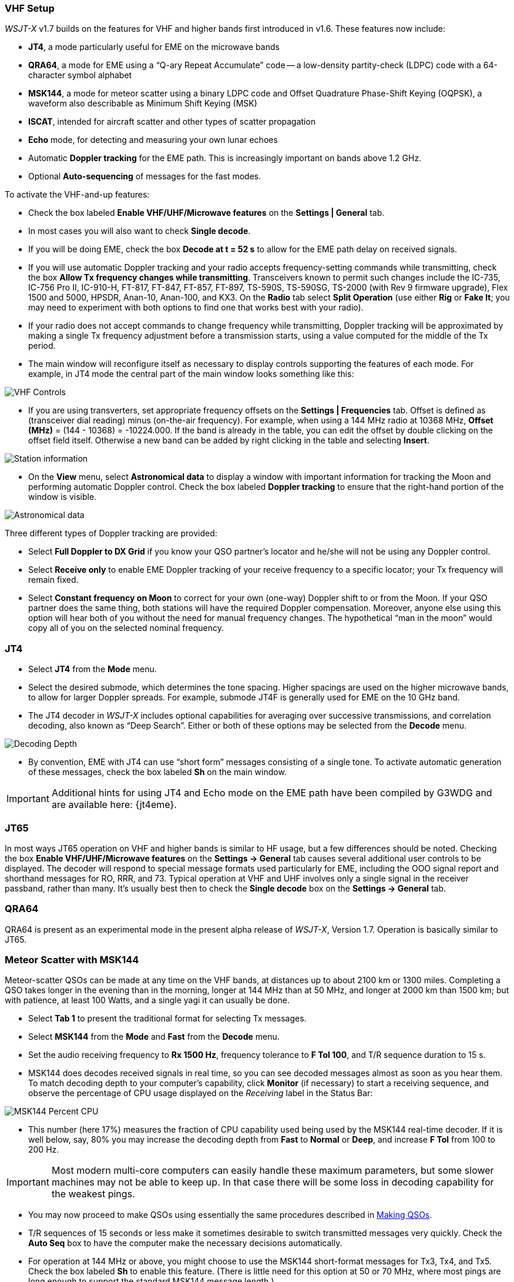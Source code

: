 [[VHF_SETUP]]
=== VHF Setup

_WSJT-X_ v1.7 builds on the features for VHF and higher bands first
introduced in v1.6.  These features now include:

- *JT4*, a mode particularly useful for EME on the microwave bands

- *QRA64*, a mode for EME using a "`Q-ary Repeat Accumulate`" code --
a low-density partity-check (LDPC) code with a 64-character symbol
alphabet

- *MSK144*, a mode for meteor scatter using a binary LDPC code and
Offset Quadrature Phase-Shift Keying (OQPSK), a waveform also
describable as Minimum Shift Keying (MSK)

- *ISCAT*, intended for aircraft scatter and other types of scatter
propagation

- *Echo* mode, for detecting and measuring your own lunar echoes

- Automatic *Doppler tracking* for the EME path.  This is increasingly
important on bands above 1.2 GHz.

- Optional *Auto-sequencing* of messages for the fast modes.

To activate the VHF-and-up features:

- Check the box labeled *Enable VHF/UHF/Microwave features* on the
*Settings | General* tab.

- In most cases you will also want to check *Single decode*.

- If you will be doing EME, check the box *Decode at t = 52 s*
to allow for the EME path delay on received signals.

- If you will use automatic Doppler tracking and your radio accepts
frequency-setting commands while transmitting, check the box *Allow Tx
frequency changes while transmitting*.  Transceivers known to permit
such changes include the IC-735, IC-756 Pro II, IC-910-H, FT-817,
FT-847, FT-857, FT-897, TS-590S, TS-590SG, TS-2000 (with Rev 9
firmware upgrade), Flex 1500 and 5000, HPSDR, Anan-10, Anan-100, and
KX3. On the *Radio* tab select *Split Operation* (use either *Rig* or
*Fake It*; you may need to experiment with both options to find one
that works best with your radio).

- If your radio does not accept commands to change frequency while
transmitting, Doppler tracking will be approximated by making a single
Tx frequency adjustment before a transmission starts, using a value
computed for the middle of the Tx period.

- The main window will reconfigure itself as necessary to display
controls supporting the features of each mode.  For example, in JT4 mode
the central part of the main window looks something like this:

image::VHF_controls.png[align="center",alt="VHF Controls"]

- If you are using transverters, set appropriate frequency offsets on
the *Settings | Frequencies* tab.  Offset is defined as (transceiver
dial reading) minus (on-the-air frequency).  For example, when using a
144 MHz radio at 10368 MHz, *Offset (MHz)* = (144 - 10368) =
-10224.000.  If the band is already in the table, you can edit the
offset by double clicking on the offset field itself.  Otherwise a new
band can be added by right clicking in the table and selecting
*Insert*.

image::Add_station_info.png[align="center",alt="Station information"]

- On the *View* menu, select *Astronomical data* to display a window
with important information for tracking the Moon and performing
automatic Doppler control.  Check the box labeled *Doppler tracking*
to ensure that the right-hand portion of the window is visible.

image::Astronomical_data.png[align="center",alt="Astronomical data"]

Three different types of Doppler tracking are provided:

- Select *Full Doppler to DX Grid* if you know your QSO partner's locator
and he/she will not be using any Doppler control.

- Select *Receive only* to enable EME Doppler tracking of your receive
frequency to a specific locator; your Tx frequency will remain fixed.

- Select *Constant frequency on Moon* to correct for your own (one-way)
Doppler shift to or from the Moon.  If your QSO partner does the same
thing, both stations will have the required Doppler compensation.
Moreover, anyone else using this option will hear both of you
without the need for manual frequency changes.  The hypothetical "`man
in the moon`" would copy all of you on the selected nominal frequency.

=== JT4

- Select *JT4* from the *Mode* menu.

- Select the desired submode, which determines the tone spacing.
Higher spacings are used on the higher microwave bands, to allow for
larger Doppler spreads. For example, submode JT4F is generally used
for EME on the 10 GHz band.

- The JT4 decoder in _WSJT-X_ includes optional capabilities for
averaging over successive transmissions, and correlation decoding,
also known as "`Deep Search`".  Either or both of these options may
be selected from the *Decode* menu.

image::decoding_depth.png[align="center",alt="Decoding Depth"]

- By convention, EME with JT4 can use "`short form`" messages
consisting of a single tone.  To activate automatic generation of
these messages, check the box labeled *Sh* on the main window.

IMPORTANT: Additional hints for using JT4 and Echo mode on the
EME path have been compiled by G3WDG and are available here: {jt4eme}.

=== JT65

In most ways JT65 operation on VHF and higher bands is similar to HF
usage, but a few differences should be noted.  Checking the box
*Enable VHF/UHF/Microwave features* on the *Settings -> General* tab
causes several additional user controls to be displayed.  The decoder
will respond to special message formats used particularly for EME,
including the OOO signal report and shorthand messages for RO, RRR,
and 73.  Typical operation at VHF and UHF involves only a single
signal in the receiver passband, rather than many.  It's usually best
then to check the *Single decode* box on the *Settings -> General*
tab.

=== QRA64

QRA64 is present as an experimental mode in the present alpha release
of _WSJT-X_, Version 1.7.  Operation is basically similar to JT65.

=== Meteor Scatter with MSK144

Meteor-scatter QSOs can be made at any time on the VHF bands, at
distances up to about 2100 km or 1300 miles.  Completing a QSO takes
longer in the evening than in the morning, longer at 144 MHz than at
50 MHz, and longer at 2000 km than 1500 km; but with patience, at
least 100 Watts, and a single yagi it can usually be done.

- Select *Tab 1* to present the traditional format for selecting Tx
messages.

- Select *MSK144* from the *Mode* and *Fast* from the *Decode* menu.

- Set the audio receiving frequency to *Rx 1500 Hz*, frequency
tolerance to *F Tol 100*, and T/R sequence duration to 15 s.

- MSK144 does decodes received signals in real time, so you can see
decoded messages almost as soon as you hear them.  To match decoding
depth to your computer's capability, click *Monitor* (if
necessary) to start a receiving sequence, and observe the percentage
of CPU usage displayed on the _Receiving_ label in the Status Bar:

image::Rx_pct_MSK144.png[align="center",alt="MSK144 Percent CPU"]

- This number (here 17%) measures the fraction of CPU capability used
being used by the MSK144 real-time decoder.  If it is well below, say,
80% you may increase the decoding depth from *Fast* to *Normal* or
*Deep*, and increase *F Tol* from 100 to 200 Hz.

IMPORTANT: Most modern multi-core computers can easily handle these
maximum parameters, but some slower machines may not be able to keep
up.  In that case there will be some loss in decoding capability for
the weakest pings.

- You may now proceed to make QSOs using essentially the same
procedures described in <<MAKE_QSOS,Making QSOs>>.

- T/R sequences of 15 seconds or less make it sometimes desirable to
switch transmitted messages very quickly.  Check the *Auto Seq* box
to have the computer make the necessary decisions automatically.

- For operation at 144 MHz or above, you might choose to use the
MSK144 short-format messages for Tx3, Tx4, and Tx5.  Check the box
labeled *Sh* to enable this feature.  (There is little need for this
option at 50 or 70 MHz, where most pings are long enough to support
the standard MSK144 message length.)

=== Scatter Propagation with ISCAT

TBD ...

=== Echo Mode

*Echo* mode allows you to make sensitive measurements of your own
lunar echoes, even when they are too weak to be heard. Select *Echo*
from the *Mode* menu, aim your antenna at the moon, pick a clear
frequency, and toggle click *Tx Enable*. _WSJT-X_ will then cycle
through the following loop every 6 seconds:

1. Transmit a 1500 Hz fixed tone for 2.3 s
2. Wait about 0.2 s for start of the return echo
3. Record the received signal for 2.3 s
4. Analyze, average, and display the results
5. Repeat from step 1

To make a sequence of echo tests:

- Select *Echo* from the *Mode* menu.

- On the Astronomical Data window check *Doppler tracking* and
*Constant frequency on the Moon*

- Choose your desired test frequency using the *Frequency above nominal
band edge* controls.

- Be sure that your rig control has been set up for _Split Operation_
(either *Rig* or *Fake It*) on the *Settings | Radio* tab.

- Click *Enable Tx* on the main window to start a sequence of 6-second
cycles.

- _WSJT-X_ calculates and compensates for Doppler shift automatically.
Your return echo should always appear at the center of the plot area
on the Echo Graph window, as in the screen shot below.

image::echo_144.png[align="center",alt="Echo 144 MHz"]
